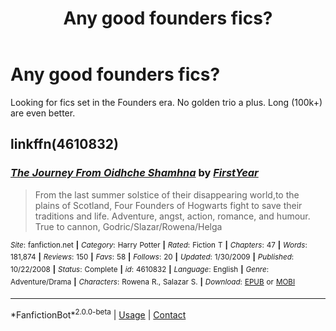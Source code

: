 #+TITLE: Any good founders fics?

* Any good founders fics?
:PROPERTIES:
:Author: jldew
:Score: 14
:DateUnix: 1525684402.0
:DateShort: 2018-May-07
:FlairText: Request
:END:
Looking for fics set in the Founders era. No golden trio a plus. Long (100k+) are even better.


** linkffn(4610832)
:PROPERTIES:
:Author: Lord_Anarchy
:Score: 3
:DateUnix: 1525697007.0
:DateShort: 2018-May-07
:END:

*** [[https://www.fanfiction.net/s/4610832/1/][*/The Journey From Oidhche Shamhna/*]] by [[https://www.fanfiction.net/u/1616281/FirstYear][/FirstYear/]]

#+begin_quote
  From the last summer solstice of their disappearing world,to the plains of Scotland, Four Founders of Hogwarts fight to save their traditions and life. Adventure, angst, action, romance, and humour. True to cannon, Godric/Slazar/Rowena/Helga
#+end_quote

^{/Site/:} ^{fanfiction.net} ^{*|*} ^{/Category/:} ^{Harry} ^{Potter} ^{*|*} ^{/Rated/:} ^{Fiction} ^{T} ^{*|*} ^{/Chapters/:} ^{47} ^{*|*} ^{/Words/:} ^{181,874} ^{*|*} ^{/Reviews/:} ^{150} ^{*|*} ^{/Favs/:} ^{58} ^{*|*} ^{/Follows/:} ^{20} ^{*|*} ^{/Updated/:} ^{1/30/2009} ^{*|*} ^{/Published/:} ^{10/22/2008} ^{*|*} ^{/Status/:} ^{Complete} ^{*|*} ^{/id/:} ^{4610832} ^{*|*} ^{/Language/:} ^{English} ^{*|*} ^{/Genre/:} ^{Adventure/Drama} ^{*|*} ^{/Characters/:} ^{Rowena} ^{R.,} ^{Salazar} ^{S.} ^{*|*} ^{/Download/:} ^{[[http://www.ff2ebook.com/old/ffn-bot/index.php?id=4610832&source=ff&filetype=epub][EPUB]]} ^{or} ^{[[http://www.ff2ebook.com/old/ffn-bot/index.php?id=4610832&source=ff&filetype=mobi][MOBI]]}

--------------

*FanfictionBot*^{2.0.0-beta} | [[https://github.com/tusing/reddit-ffn-bot/wiki/Usage][Usage]] | [[https://www.reddit.com/message/compose?to=tusing][Contact]]
:PROPERTIES:
:Author: FanfictionBot
:Score: 1
:DateUnix: 1525697027.0
:DateShort: 2018-May-07
:END:
